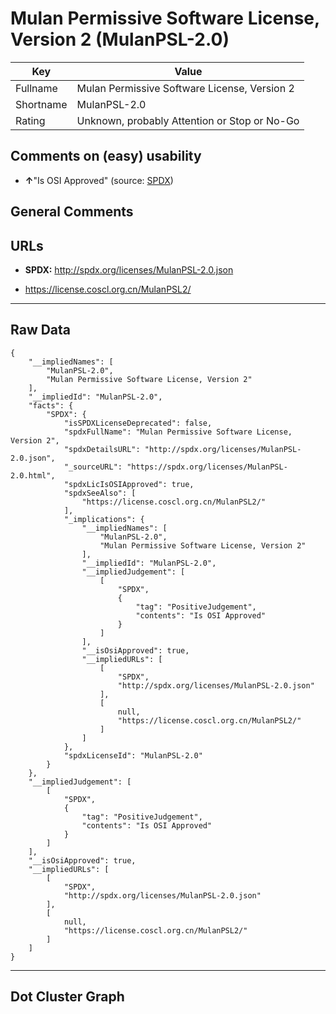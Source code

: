 * Mulan Permissive Software License, Version 2 (MulanPSL-2.0)

| Key         | Value                                          |
|-------------+------------------------------------------------|
| Fullname    | Mulan Permissive Software License, Version 2   |
| Shortname   | MulanPSL-2.0                                   |
| Rating      | Unknown, probably Attention or Stop or No-Go   |

** Comments on (easy) usability

- *↑*"Is OSI Approved" (source:
  [[https://spdx.org/licenses/MulanPSL-2.0.html][SPDX]])

** General Comments

** URLs

- *SPDX:* http://spdx.org/licenses/MulanPSL-2.0.json

- https://license.coscl.org.cn/MulanPSL2/

--------------

** Raw Data

#+BEGIN_EXAMPLE
  {
      "__impliedNames": [
          "MulanPSL-2.0",
          "Mulan Permissive Software License, Version 2"
      ],
      "__impliedId": "MulanPSL-2.0",
      "facts": {
          "SPDX": {
              "isSPDXLicenseDeprecated": false,
              "spdxFullName": "Mulan Permissive Software License, Version 2",
              "spdxDetailsURL": "http://spdx.org/licenses/MulanPSL-2.0.json",
              "_sourceURL": "https://spdx.org/licenses/MulanPSL-2.0.html",
              "spdxLicIsOSIApproved": true,
              "spdxSeeAlso": [
                  "https://license.coscl.org.cn/MulanPSL2/"
              ],
              "_implications": {
                  "__impliedNames": [
                      "MulanPSL-2.0",
                      "Mulan Permissive Software License, Version 2"
                  ],
                  "__impliedId": "MulanPSL-2.0",
                  "__impliedJudgement": [
                      [
                          "SPDX",
                          {
                              "tag": "PositiveJudgement",
                              "contents": "Is OSI Approved"
                          }
                      ]
                  ],
                  "__isOsiApproved": true,
                  "__impliedURLs": [
                      [
                          "SPDX",
                          "http://spdx.org/licenses/MulanPSL-2.0.json"
                      ],
                      [
                          null,
                          "https://license.coscl.org.cn/MulanPSL2/"
                      ]
                  ]
              },
              "spdxLicenseId": "MulanPSL-2.0"
          }
      },
      "__impliedJudgement": [
          [
              "SPDX",
              {
                  "tag": "PositiveJudgement",
                  "contents": "Is OSI Approved"
              }
          ]
      ],
      "__isOsiApproved": true,
      "__impliedURLs": [
          [
              "SPDX",
              "http://spdx.org/licenses/MulanPSL-2.0.json"
          ],
          [
              null,
              "https://license.coscl.org.cn/MulanPSL2/"
          ]
      ]
  }
#+END_EXAMPLE

--------------

** Dot Cluster Graph

[[../dot/MulanPSL-2.0.svg]]